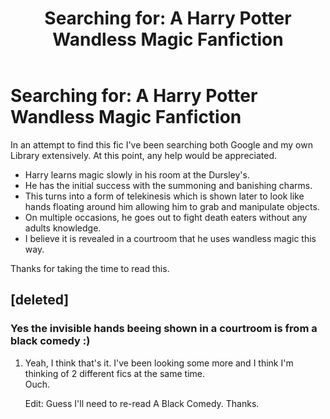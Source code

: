 #+TITLE: Searching for: A Harry Potter Wandless Magic Fanfiction

* Searching for: A Harry Potter Wandless Magic Fanfiction
:PROPERTIES:
:Author: Lerndmina
:Score: 9
:DateUnix: 1581410019.0
:DateShort: 2020-Feb-11
:FlairText: What's That Fic?
:END:
In an attempt to find this fic I've been searching both Google and my own Library extensively. At this point, any help would be appreciated.

- Harry learns magic slowly in his room at the Dursley's.
- He has the initial success with the summoning and banishing charms.
- This turns into a form of telekinesis which is shown later to look like hands floating around him allowing him to grab and manipulate objects.
- On multiple occasions, he goes out to fight death eaters without any adults knowledge.
- I believe it is revealed in a courtroom that he uses wandless magic this way.

Thanks for taking the time to read this.


** [deleted]
:PROPERTIES:
:Score: 7
:DateUnix: 1581412822.0
:DateShort: 2020-Feb-11
:END:

*** Yes the invisible hands beeing shown in a courtroom is from a black comedy :)
:PROPERTIES:
:Author: luminphoenix
:Score: 4
:DateUnix: 1581413954.0
:DateShort: 2020-Feb-11
:END:

**** Yeah, I think that's it. I've been looking some more and I think I'm thinking of 2 different fics at the same time.\\
Ouch.

Edit: Guess I'll need to re-read A Black Comedy. Thanks.
:PROPERTIES:
:Author: Lerndmina
:Score: 2
:DateUnix: 1581414402.0
:DateShort: 2020-Feb-11
:END:
